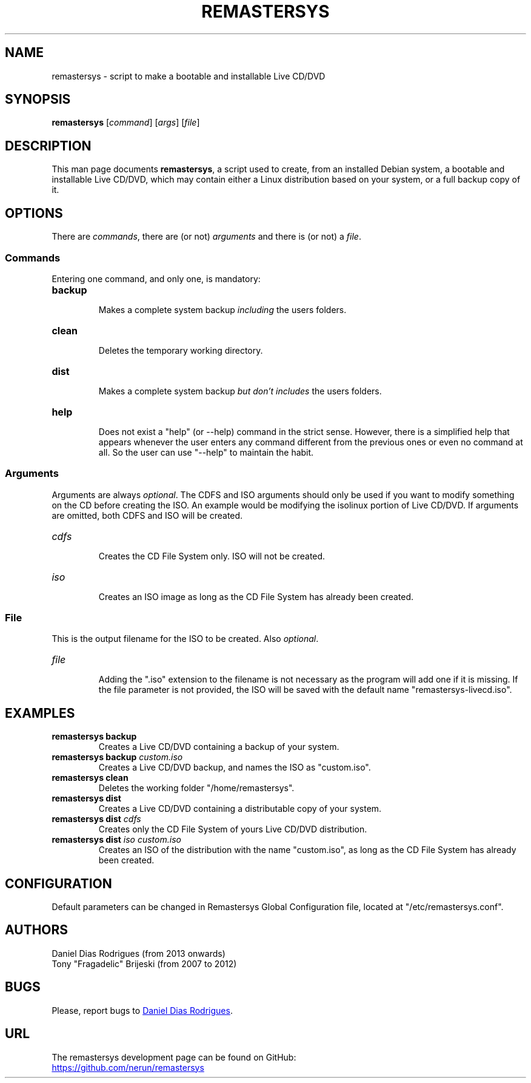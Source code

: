.TH REMASTERSYS 1 "2022-09-22" "4.0" "Remastersys manual pages"

.SH NAME
remastersys - script to make a bootable and installable Live CD/DVD

.SH SYNOPSIS
\fBremastersys\fP [\fIcommand\fP] [\fIargs\fP] [\fIfile\fP]

.SH DESCRIPTION
This man page documents \fBremastersys\fP, a script used to create, from an
installed Debian system, a bootable and installable Live CD/DVD, which may
contain either a Linux distribution based on your system, or a full backup copy
of it.

.SH OPTIONS
There are \fIcommands\fP, there are (or not) \fIarguments\fP and there is (or
not) a \fIfile\fP.

.SS Commands
Entering one command, and only one, is mandatory:

.TP
.B backup
.br
Makes a complete system backup \fIincluding\fP the users folders.

.TP
.B clean
.br
Deletes the temporary working directory.

.TP
.B dist
.br
Makes a complete system backup \fIbut don't includes\fP the users folders.

.TP
.B help
.br
Does not exist a "help" (or --help) command in the strict sense. However, there
is a simplified help that appears whenever the user enters any command
different from the previous ones or even no command at all. So the user can use
"--help" to maintain the habit.

.SS Arguments
Arguments are always \fIoptional\fP. The CDFS and ISO arguments should only be used if
you want to modify something on the CD before creating the ISO. An example would
be modifying the isolinux portion of Live CD/DVD. If arguments are omitted, both
CDFS and ISO will be created.

.TP
.I cdfs
.br
Creates the CD File System only. ISO will not be created.

.TP
.I iso
.br
Creates an ISO image as long as the CD File System has already been created.

.SS File
This is the output filename for the ISO to be created. Also \fIoptional\fP.

.TP
.I file
.br
Adding the ".iso" extension to the filename is not necessary as the program
will add one if it is missing. If the file parameter is not provided, the
ISO will be saved with the default name "remastersys-livecd.iso".

.SH EXAMPLES
.TP
.B remastersys backup
.br
Creates a Live CD/DVD containing a backup of your system.

.TP
.B remastersys backup \fIcustom.iso\fP
.br
Creates a Live CD/DVD backup, and names the ISO as "custom.iso".

.TP
.B remastersys clean
.br
Deletes the working folder "/home/remastersys".

.TP
.B remastersys dist
.br
Creates a Live CD/DVD containing a distributable copy of your system.

.TP
.B remastersys dist \fIcdfs\fP
.br
Creates only the CD File System of yours Live CD/DVD distribution.

.TP
.B remastersys dist \fIiso custom.iso\fP
.br
Creates an ISO of the distribution with the name "custom.iso", as long as the
CD File System has already been created.

.SH CONFIGURATION
Default parameters can be changed in Remastersys Global Configuration file,
located at "/etc/remastersys.conf".

.SH AUTHORS
Daniel Dias Rodrigues (from 2013 onwards)
.br
Tony "Fragadelic" Brijeski (from 2007 to 2012)

.SH BUGS
Please, report bugs to
.MT danieldiasr@\:gmail.com
Daniel Dias Rodrigues
.ME .

.SH URL
The remastersys development page can be found on GitHub:
.br
.UR https://github.com/nerun/remastersys
.UE

